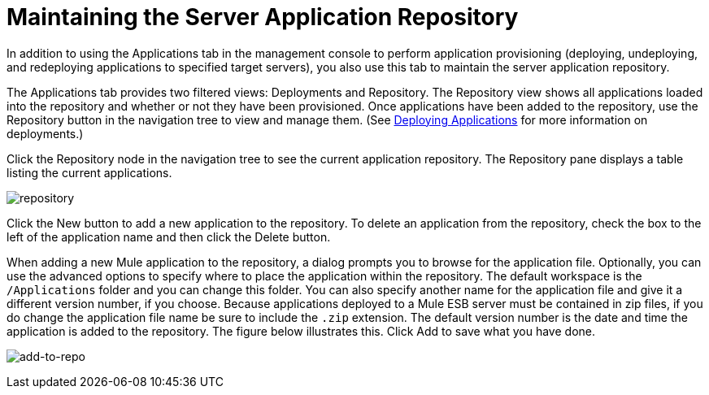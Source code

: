 = Maintaining the Server Application Repository

In addition to using the Applications tab in the management console to perform application provisioning (deploying, undeploying, and redeploying applications to specified target servers), you also use this tab to maintain the server application repository.

The Applications tab provides two filtered views: Deployments and Repository. The Repository view shows all applications loaded into the repository and whether or not they have been provisioned. Once applications have been added to the repository, use the Repository button in the navigation tree to view and manage them. (See link:/mule-management-console/v/3.6/deploying-applications[Deploying Applications] for more information on deployments.)

Click the Repository node in the navigation tree to see the current application repository. The Repository pane displays a table listing the current applications.

image:repository.png[repository]

Click the New button to add a new application to the repository. To delete an application from the repository, check the box to the left of the application name and then click the Delete button.

When adding a new Mule application to the repository, a dialog prompts you to browse for the application file. Optionally, you can use the advanced options to specify where to place the application within the repository. The default workspace is the `/Applications` folder and you can change this folder. You can also specify another name for the application file and give it a different version number, if you choose. Because applications deployed to a Mule ESB server must be contained in zip files, if you do change the application file name be sure to include the `.zip` extension. The default version number is the date and time the application is added to the repository. The figure below illustrates this. Click Add to save what you have done.

image:add-to-repo.png[add-to-repo]

